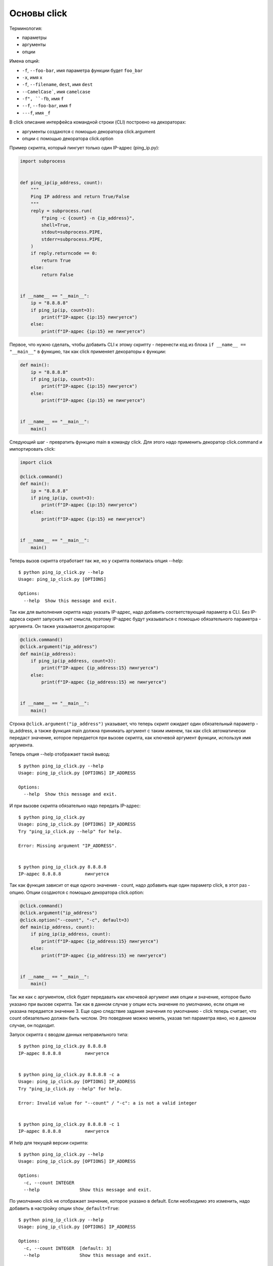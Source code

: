 Основы click
------------

Терминология:

* параметры
* аргументы
* опции

Имена опций:

* ``-f``, ``--foo-bar``, имя параметра функции будет ``foo_bar``
* ``-x``, имя ``x``
* ``-f``, ``--filename``, ``dest``, имя ``dest``
* ``--CamelCase```, имя ``camelcase``
* ``-f", ``-fb``, имя ``f``
* ``--f``, ``--foo-bar``, имя ``f``
* ``---f``, имя ``_f``

В click описание интерфейса командной строки (CLI) построено на декораторах:

* аргументы создаются с помощью декоратора click.argument
* опции с помощью декоратора click.option


Пример скрипта, который пингует только один IP-адрес (ping_ip.py):

.. code:: python

    import subprocess


    def ping_ip(ip_address, count):
        """
        Ping IP address and return True/False
        """
        reply = subprocess.run(
            f"ping -c {count} -n {ip_address}",
            shell=True,
            stdout=subprocess.PIPE,
            stderr=subprocess.PIPE,
        )
        if reply.returncode == 0:
            return True
        else:
            return False


    if __name__ == "__main__":
        ip = "8.8.8.8"
        if ping_ip(ip, count=3):
            print(f"IP-адрес {ip:15} пингуется")
        else:
            print(f"IP-адрес {ip:15} не пингуется")


Первое, что нужно сделать, чтобы добавить CLI к этому скрипту - перенести
код из блока ``if __name__ == "__main__"`` в функцию, так как click
применяет декораторы к функции:

.. code:: python

    def main():
        ip = "8.8.8.8"
        if ping_ip(ip, count=3):
            print(f"IP-адрес {ip:15} пингуется")
        else:
            print(f"IP-адрес {ip:15} не пингуется")


    if __name__ == "__main__":
        main()

Следующий шаг - превратить функцию main в команду click. Для этого надо применить 
декоратор click.command и импортировать click:

.. code:: python

    import click

    @click.command()
    def main():
        ip = "8.8.8.8"
        if ping_ip(ip, count=3):
            print(f"IP-адрес {ip:15} пингуется")
        else:
            print(f"IP-адрес {ip:15} не пингуется")


    if __name__ == "__main__":
        main()

Теперь вызов скрипта отработает так же, но у скрипта появилась опция --help:

::

    $ python ping_ip_click.py --help
    Usage: ping_ip_click.py [OPTIONS]

    Options:
      --help  Show this message and exit.

Так как для выполнения скрипта надо указать IP-адрес, надо добавить соответствующий параметр в CLI.
Без IP-адреса скрипт запускать нет смысла, поэтому IP-адрес будут указываться
с помощью обязательного параметра - аргумента. Он также указывается декоратором:

.. code:: python

    @click.command()
    @click.argument("ip_address")
    def main(ip_address):
        if ping_ip(ip_address, count=3):
            print(f"IP-адрес {ip_address:15} пингуется")
        else:
            print(f"IP-адрес {ip_address:15} не пингуется")


    if __name__ == "__main__":
        main()

Строка ``@click.argument("ip_address")`` указывает, что теперь скрипт ожидает один
обязательный параметр - ip_address, а также функция main должна принимать аргумент с таким именем,
так как click автоматически передаст значение, которое передается при вызове скрипта,
как ключевой аргумент функции, используя имя аргумента.

Теперь опция --help отображает такой вывод:

::

    $ python ping_ip_click.py --help
    Usage: ping_ip_click.py [OPTIONS] IP_ADDRESS

    Options:
      --help  Show this message and exit.

И при вызове скрипта обязательно надо передать IP-адрес:

::

    $ python ping_ip_click.py
    Usage: ping_ip_click.py [OPTIONS] IP_ADDRESS
    Try "ping_ip_click.py --help" for help.

    Error: Missing argument "IP_ADDRESS".


    $ python ping_ip_click.py 8.8.8.8
    IP-адрес 8.8.8.8         пингуется

Так как функция зависит от еще одного значения - count, надо добавить еще один параметр click,
в этот раз - опцию. Опции создаются с помощью декоратора click.option:

.. code:: python

    @click.command()
    @click.argument("ip_address")
    @click.option("--count", "-c", default=3)
    def main(ip_address, count):
        if ping_ip(ip_address, count):
            print(f"IP-адрес {ip_address:15} пингуется")
        else:
            print(f"IP-адрес {ip_address:15} не пингуется")


    if __name__ == "__main__":
        main()

Так же как с аргументом, click будет передавать как ключевой аргумент имя опции и значение,
которое было указано при вызове скрипта. Так как в данном случае у опции есть значение по
умолчанию, если опция не указана передается значение 3.
Еще одно следствие задания значения по умолчанию - click теперь считает, что count обязательно
должен быть числом. Это поведение можно менять, указав тип параметра явно, но в данном случае,
он подходит.

Запуск скрипта с вводом данных неправильного типа:

::

    $ python ping_ip_click.py 8.8.8.8
    IP-адрес 8.8.8.8         пингуется


    $ python ping_ip_click.py 8.8.8.8 -c a
    Usage: ping_ip_click.py [OPTIONS] IP_ADDRESS
    Try "ping_ip_click.py --help" for help.

    Error: Invalid value for "--count" / "-c": a is not a valid integer


    $ python ping_ip_click.py 8.8.8.8 -c 1
    IP-адрес 8.8.8.8         пингуется

И help для текущей версии скрипта:

::

    $ python ping_ip_click.py --help
    Usage: ping_ip_click.py [OPTIONS] IP_ADDRESS

    Options:
      -c, --count INTEGER
      --help               Show this message and exit.


По умолчанию click не отображает значение, которое указано в default.
Если необходимо это изменить, надо добавить в настройку опции ``show_default=True``:

::

    $ python ping_ip_click.py --help
    Usage: ping_ip_click.py [OPTIONS] IP_ADDRESS

    Options:
      -c, --count INTEGER  [default: 3]
      --help               Show this message and exit.


Более практичный пример
=======================

Предыдущий пример использовался для демонстрации базовых настроек click и на практике
не очень полезен. Чтобы сделать скрипт более интересным, можно добавить возможность
отправлять ICMP-запросы на несколько IP-адресов и выводить на стандартный поток вывода
информацию о том какие адреса отвечают, а какие нет.


Пример скрипта без использования click:

.. code:: python

    import subprocess


    def ping_ip(ip_address, count):
        """
        Ping IP address and return True/False
        """
        reply = subprocess.run(
            f"ping -c {count} -n {ip_address}",
            shell=True,
            stdout=subprocess.PIPE,
            stderr=subprocess.PIPE,
        )
        if reply.returncode == 0:
            return True
        else:
            return False


    if __name__ == "__main__":
        ip_list = ["8.8.8.8", "8.8.4.4", "10.1.1.1", "192.168.100.1"]
        for ip in ip_list:
            if ping_ip(ip, count=3):
                print(f"IP-адрес {ip:15} пингуется")
            else:
                print(f"IP-адрес {ip:15} не пингуется")

Пример выполнения скрипта

::

    $ python ping_ip_list.py
    IP-адрес 8.8.8.8         пингуется
    IP-адрес 8.8.4.4         пингуется
    IP-адрес 10.1.1.1        не пингуется
    IP-адрес 192.168.100.1   пингуется

Этот скрипт отличается от предыдущего тем, что теперь аргументу передается
не один IP-адрес, а несколько. Click поддерживает такую возможность с помощью
указания nargs в настройках аргумента.
Так как в данном случае количество IP-адресов точно не известно, надо сделать так
чтобы аргумент мог принимать любое количество. Для этого надо указать ``nargs=-1``
и, так как надо передать хотя бы один адрес, дополнительно указать ``required=True``:

.. code:: python

    @click.command()
    @click.argument("ip_address", nargs=-1, required=True)
    @click.option("--count", "-c", default=3)
    def main(ip_address, count):
        for ip in ip_address:
            if ping_ip(ip, count=3):
                print(f"IP-адрес {ip:15} пингуется")
            else:
                print(f"IP-адрес {ip:15} не пингуется")


    if __name__ == "__main__":
        main()

Опция --help выглядит так:

::

    $ python ping_ip_list_click.py --help
    Usage: ping_ip_list_click.py [OPTIONS] IP_ADDRESS...

    Options:
      -c, --count INTEGER
      --help               Show this message and exit.


И вызывать скрипт теперь можно таким образом:

::

    $ python ping_ip_list_click.py 8.8.8.8 10.1.1.1 8.8.4.4 192.168.100.1
    IP-адрес 8.8.8.8         пингуется
    IP-адрес 10.1.1.1        не пингуется
    IP-адрес 8.8.4.4         пингуется
    IP-адрес 192.168.100.1   пингуется

    $ python ping_ip_list_click.py 8.8.8.8 10.1.1.1 8.8.4.4 192.168.100.1 -c 2
    IP-адрес 8.8.8.8         пингуется
    IP-адрес 10.1.1.1        не пингуется
    IP-адрес 8.8.4.4         пингуется
    IP-адрес 192.168.100.1   пингуется

Перечисленные IP-адреса попадают в функцию в виде кортежа со строками.
